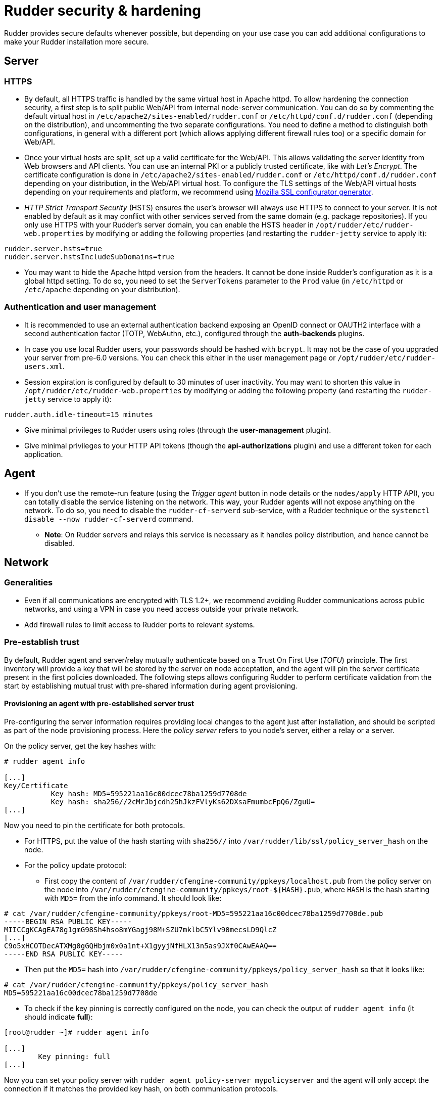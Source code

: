 = Rudder security & hardening

Rudder provides secure defaults whenever possible, but depending on your use case you can
add additional configurations to make your Rudder installation more secure.

== Server

=== HTTPS

* By default, all HTTPS traffic is handled by the same virtual host in Apache httpd. To allow hardening the connection security, a first step is to split public Web/API from internal node-server communication. You can do so by commenting the default virtual host in `/etc/apache2/sites-enabled/rudder.conf` or `/etc/httpd/conf.d/rudder.conf` (depending on the distribution), and uncommenting the two separate configurations. You need to define a method to distinguish both configurations, in general with a different port (which allows applying different firewall rules too) or a specific domain for Web/API.

* Once your virtual hosts are split, set up a valid certificate for the Web/API. This allows validating the server identity from Web browsers and API clients. You can use an internal PKI or a publicly trusted certificate, like with _Let's Encrypt_. The certificate configuration is done in `/etc/apache2/sites-enabled/rudder.conf` or `/etc/httpd/conf.d/rudder.conf` depending on your distribution, in the Web/API virtual host. To configure the TLS settings of the Web/API virtual hosts depending on your requirements and platform, we recommend using https://ssl-config.mozilla.org/[Mozilla SSL configurator generator].

* _HTTP Strict Transport Security_ (HSTS) ensures the user's browser will always use HTTPS to connect to your server. It is not enabled by default as it may conflict with other services served from the same domain (e.g. package repositories). If you only use HTTPS with your Rudder's server domain, you can enable the HSTS header in `/opt/rudder/etc/rudder-web.properties` by modifying or adding the following properties (and restarting the `rudder-jetty` service to apply it):

[source,ini]
----
rudder.server.hsts=true
rudder.server.hstsIncludeSubDomains=true
----

* You may want to hide the Apache httpd version from the headers. It cannot be done inside Rudder's configuration as it is a global httpd setting. To do so, you need to set the `ServerTokens` parameter to the `Prod` value (in `/etc/httpd` or `/etc/apache` depending on your distribution).

=== Authentication and user management

* It is recommended to use an external authentication backend exposing an OpenID connect or OAUTH2 interface with a second authentication factor (TOTP, WebAuthn, etc.), configured through the **auth-backends** plugins.

* In case you use local Rudder users, your passwords should be hashed with `bcrypt`. It may not be the case of you upgraded your server from pre-6.0 versions. You can check this either in the user management page or `/opt/rudder/etc/rudder-users.xml`.

* Session expiration is configured by default to 30 minutes of user inactivity. You may want to shorten this value in `/opt/rudder/etc/rudder-web.properties` by modifying or adding the following property (and restarting the `rudder-jetty` service to apply it):

[source,ini]
----
rudder.auth.idle-timeout=15 minutes
----

* Give minimal privileges to Rudder users using roles (through the **user-management** plugin).

* Give minimal privileges to your HTTP API tokens (though the **api-authorizations** plugin) and use a different token for each application.

== Agent

* If you don't use the remote-run feature (using the _Trigger agent_ button in node details or the `nodes/apply` HTTP API), you can totally disable the service listening on the network. This way, your Rudder agents will not expose anything on the network. To do so, you need to disable the `rudder-cf-serverd` sub-service, with a Rudder technique or the `systemctl disable --now rudder-cf-serverd` command.

    ** **Note**: On Rudder servers and relays this service is necessary as it handles policy distribution, and hence cannot be disabled.

== Network

=== Generalities

* Even if all communications are encrypted with TLS 1.2+, we recommend avoiding Rudder communications across public networks, and using a VPN in case you need access outside your private network.

* Add firewall rules to limit access to Rudder ports to relevant systems.

=== Pre-establish trust

By default, Rudder agent and server/relay mutually authenticate based on a Trust On First Use (_TOFU_) principle. The first inventory will provide a key that will be stored by the server on node acceptation, and the agent will pin the server certificate present in the first policies downloaded. The following steps allows configuring Rudder to perform certificate validation from the start by establishing mutual trust with pre-shared information during agent provisioning.

==== Provisioning an agent with pre-established server trust

Pre-configuring the server information requires providing local changes to the agent just after installation, and should be scripted as part of the node provisioning process. Here the _policy server_ refers to you node's server, either a relay or a server.

On the policy server, get the key hashes with:

----

# rudder agent info

[...]
Key/Certificate
           Key hash: MD5=595221aa16c00dcec78ba1259d7708de
           Key hash: sha256//2cMrJbjcdh25hJkzFVlyKs62DXsaFmumbcFpQ6/ZguU=
[...]

----

Now you need to pin the certificate for both protocols.

* For HTTPS, put the value of the hash starting with `sha256//` into
`/var/rudder/lib/ssl/policy_server_hash` on the node.

* For the policy update protocol:

  ** First copy the content of `/var/rudder/cfengine-community/ppkeys/localhost.pub` from the policy server on the node into `/var/rudder/cfengine-community/ppkeys/root-${HASH}.pub`, where `HASH` is the hash starting with `MD5=` from the info command. It should look like:

----

# cat /var/rudder/cfengine-community/ppkeys/root-MD5=595221aa16c00dcec78ba1259d7708de.pub
-----BEGIN RSA PUBLIC KEY-----
MIICCgKCAgEA78g1gmG98Sh4hso8mYGagj98M+SZU7mklbC5Ylv90mecsLD9QlcZ
[...]
C9o5xHCOTDecATXMg0gGQHbjm0x0a1nt+X1gyyjNfHLX13n5as9JXf0CAwEAAQ==
-----END RSA PUBLIC KEY-----

----

  ** Then put the `MD5=` hash into `/var/rudder/cfengine-community/ppkeys/policy_server_hash` so that it looks like:

----

# cat /var/rudder/cfengine-community/ppkeys/policy_server_hash
MD5=595221aa16c00dcec78ba1259d7708de

----

* To check if the key pinning is correctly configured on the node, you can check the output of `rudder agent info` (it should indicate **full**):

----
[root@rudder ~]# rudder agent info

[...]
        Key pinning: full
[...]
----

Now you can set your policy server with `rudder agent policy-server mypolicyserver`
and the agent will only accept the connection if it matches the provided key hash, on both communication protocols.

==== Pre-provision a node on the server

To automate node acceptation on the server while checking
the node's identity, you can use the https://docs.rudder.io/api/#tag/Nodes/operation/createNodes[node creation] API.
You can make a call to this API in your node provisioning process, and provide
the `agentKey` parameter (which should contain the content of `/opt/rudder/etc/ssl/agent.cert` on the node), and the `accepted` status.

This way, once the node sends its first inventory, if the node id and certificate match the pre-provisioned entry, the node inventory will be updated.
Please note that you can also pre-defined node properties using this API, to ensure that the pre-provisionned node is already in the correct groups
